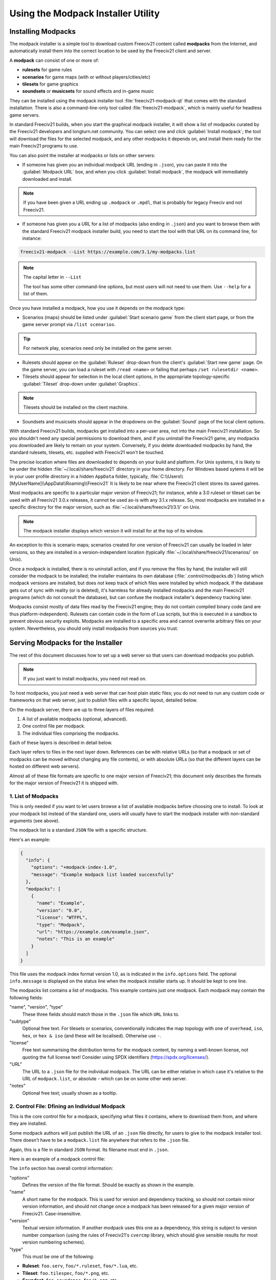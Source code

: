 Using the Modpack Installer Utility
***********************************

Installing Modpacks
===================

The modpack installer is a simple tool to download custom Freeciv21 content called :strong:`modpacks` from 
the Internet, and automatically install them into the correct location to be used by the Freeciv21 client and 
server.

A :strong:`modpack` can consist of one or more of:

* :strong:`rulesets` for game rules
* :strong:`scenarios` for game maps (with or without players/cities/etc)
* :strong:`tilesets` for game graphics
* :strong:`soundsets` or :strong:`musicsets` for sound effects and in-game music

They can be installed using the modpack installer tool :file:`freeciv21-modpack-qt` that comes with the 
standard installation. There is also a command-line-only tool called :file:`freeciv21-modpack`, which is 
mainly useful for headless game servers.

In standard Freeciv21 builds, when you start the graphical modpack installer, it will show a list of 
modpacks curated by the Freeciv21 developers and longturn.net community. You can select one and click 
:guilabel:`Install modpack`; the tool will download the files for the selected modpack, and any other 
modpacks it depends on, and install them ready for the main Freeciv21 programs to use.

.. image:: ../_static/images/gui-elements/modpack-installer.png
    :align: center
    :alt: Freeciv21 Modpack Installer Qt GUI application

You can also point the installer at modpacks or lists on other servers:

* If someone has given you an individual modpack URL (ending in :literal:`.json`), you can paste it into the 
  :guilabel:`Modpack URL` box, and when you click :guilabel:`Install modpack`, the modpack will immediately  
  downloaded and install. 

.. note:: If you have been given a URL ending up :literal:`.modpack` or :literal:`.mpdl`, 
    that is probably for legacy Freeciv and not Freeciv21.

* If someone has given you a URL for a list of modpacks (also ending in :literal:`.json`) and you want to 
  browse them with the standard Freeciv21 modpack installer build, you need to start the tool with that URL  
  on its command line, for instance:

.. code-block:: rst

    freeciv21-modpack --List https://example.com/3.1/my-modpacks.list


.. note:: The capital letter in :literal:`--List`

    The tool has some other command-line options, but most users will not need to use them. Use 
    :literal:`--help` for a list of them.

Once you have installed a modpack, how you use it depends on the modpack type:

* Scenarios (maps) should be listed under :guilabel:`Start scenario game` from the client start page, or 
  from the game server prompt via :literal:`/list scenarios`.

.. tip:: For network play, scenarios need only be installed on the game server.

* Rulesets should appear on the :guilabel:`Ruleset` drop-down from the client's :guilabel:`Start new game` 
  page. On the game server, you can load a ruleset with :literal:`/read <name>` or failing that perhaps 
  :literal:`/set rulesetdir <name>`.

* Tilesets should appear for selection in the local client options, in the appropriate topology-specific 
  :guilabel:`Tileset` drop-down under :guilabel:`Graphics`.

.. note:: Tilesets should be installed on the client machine.

* Soundsets and musicsets should appear in the dropdowns on the :guilabel:`Sound` page of the local 
  client options.

With standard Freeciv21 builds, modpacks get installed into a per-user area, not into the main Freeciv21 
installation. So you shouldn't need any special permissions to download them, and if you uninstall the 
Freeciv21 game, any modpacks you downloaded are likely to remain on your system. Conversely, if you delete 
downloaded modpacks by hand, the standard rulesets, tilesets, etc. supplied with Freeciv21 won't be touched.

The precise location where files are downloaded to depends on your build and platform. For Unix systems, it 
is likely to be under the hidden :file:`~/.local/share/freeciv21` directory in your home directory. For 
Windows based sytems it will be in your user profile directory in a hidden :literal:`AppData` folder, 
typically, :file:`C:\\Users\\[MyUserName]\\AppData\\Roaming\\Freeciv21` It is likely to be near where the 
Freeciv21 client stores its saved games.

Most modpacks are specific to a particular major version of Freeciv21; for instance, while a 3.0 ruleset or 
tileset can be used with all Freeciv21 3.0.x releases, it cannot be used as-is with any 3.1.x release. So, 
most modpacks are installed in a specific directory for the major version, such as 
:file:`~/.local/share/freeciv21/3.1/` on Unix. 

.. note:: The modpack installer displays which version it will install for at the top of its window.

An exception to this is scenario maps; scenarios created for one version of Freeciv21 can usually be loaded 
in later versions, so they are installed in a version-independent location (typically 
:file:`~/.local/share/freeciv21/scenarios/` on Unix).

Once a modpack is installed, there is no uninstall action, and if you remove the files by hand, the 
installer will still consider the modpack to be installed; the installer maintains its own database 
(:file:`.control/modpacks.db`) listing which modpack versions are installed, but does not keep track of 
which files were installed by which modpack. If the database gets out of sync with reality (or is deleted), 
it's harmless for already installed modpacks and the main Freeciv21 programs (which do not consult the 
database), but can confuse the modpack installer's dependency tracking later.

Modpacks consist mostly of data files read by the Freeciv21 engine; they do not contain compiled binary code 
(and are thus platform-independent). Rulesets can contain code in the form of Lua scripts, but this is 
executed in a sandbox to prevent obvious security exploits. Modpacks are installed to a specific area and 
cannot overwrite arbitrary files on your system. Nevertheless, you should only install modpacks from sources 
you trust.

Serving Modpacks for the Installer
==================================

The rest of this document discusses how to set up a web server so that users can download modpacks you 
publish.

.. note::  If you just want to install modpacks, you need not read on.

To host modpacks, you just need a web server that can host plain static files; you do not need to run any 
custom code or frameworks on that web server, just to publish files with a specific layout, detailed below.

On the modpack server, there are up to three layers of files required:

1. A list of available modpacks (optional, advanced).
2. One control file per modpack.
3. The individual files comprising the modpacks.

Each of these layers is described in detail below.

Each layer refers to files in the next layer down. References can be with relative URLs (so that a modpack 
or set of modpacks can be moved without changing any file contents), or with absolute URLs (so that the 
different layers can be hosted on different web servers).

Almost all of these file formats are specific to one major version of Freeciv21; this document only 
describes the formats for the major version of Freeciv21 it is shipped with.


1. List of Modpacks
-------------------

This is only needed if you want to let users browse a list of available modpacks before choosing one to 
install. To look at your modpack list instead of the standard one, users will usually have to start the 
modpack installer with non-standard arguments (see above).

The modpack list is a standard :literal:`JSON` file with a specific structure.

Here's an example:

.. code-block:: rst

    {
      "info": {
        "options": "+modpack-index-1.0",
        "message": "Example modpack list loaded successfully"
      },
      "modpacks": [
        {
          "name": "Example",
          "version": "0.0",
          "license": "WTFPL",
          "type": "Modpack",
          "url": "https://example.com/example.json",
          "notes": "This is an example"
        }
      ]
    }


This file uses the modpack index format version 1.0, as is indicated in the :literal:`info.options` field. 
The optional :literal:`info.message` is displayed on the status line when the modpack installer starts up. 
It should be kept to one line.

The modpacks list contains a list of modpacks. This example contains just one modpack. Each modpack may 
contain the following fields:

"name", "version", "type"
  These three fields should match those in the :literal:`.json` file which :literal:`URL` links to.

"subtype"
  Optional free text. For tilesets or scenarios, conventionally indicates the map topology with one of 
  :literal:`overhead`, :literal:`iso`, :literal:`hex`, or :literal:`hex & iso` (and these will be 
  localised). Otherwise use :literal:`-`.

"license"
  Free text summarising the distribution terms for the modpack content, by naming a well-known license, not 
  quoting the full license text! Consider using SPDX identifiers (https://spdx.org/licenses/).

"URL"
  The URL to a :literal:`.json` file for the individual modpack. The URL can be either relative in which 
  case it's relative to the URL of :literal:`modpack.list`, or absolute - which can be on some other web 
  server.

"notes"
   Optional free text; usually shown as a tooltip.


2. Control File: Dfining an Individual Modpack
----------------------------------------------

This is the core control file for a modpack, specifying what files it contains, where to download them from, 
and where they are installed.

Some modpack authors will just publish the URL of an :literal:`.json` file directly, for users to give to 
the modpack installer tool. There doesn't have to be a :literal:`modpack.list` file anywhere that refers to 
the :literal:`.json` file.

Again, this is a file in standard :literal:`JSON` format. Its filename must end in :literal:`.json`.

Here is an example of a modpack control file:

.. code-block: rst

    {
      "info": {
        "options": "+modpack-1.0",
        "base_url": ".",
        "name": "Some ruleset",
        "type": "Modpack",
        "version": "0.0"
      },
      "files": [
        "some_ruleset.serv",
        "some_ruleset.tilespec",
        "some_ruleset/nation/german.ruleset",
        "some_ruleset/nation/indian.ruleset",
        ...
      ]
    }


The :literal:`info` section has overall control information:

"options"
  Defines the version of the file format. Should be exactly as shown in the example.
  
"name"
  A short name for the modpack. This is used for version and dependency tracking, so should not 
  contain minor version information, and should not change once a modpack has been released for a given 
  major version of Freeciv21. Case-insensitive.

"version"
  Textual version information. If another modpack uses this one as a dependency, this string is 
  subject to version number comparison (using the rules of Freeciv21's :literal:`cvercmp` library, which 
  should give sensible results for most version numbering schemes).
  
"type"
  This must be one of the following:

* :strong:`Ruleset`: :literal:`foo.serv`, :literal:`foo/*.ruleset`, :literal:`foo/*.lua`, etc.
* :strong:`Tileset`: :literal:`foo.tilespec`, :literal:`foo/*.png`, etc.
* :strong:`Soundset`: :literal:`foo.soundspec`, :literal:`foo/*.ogg`, etc.
* :strong:`Musicset`: :literal:`foo.musicspec`, :literal:`foo/*.ogg`, etc.
* :strong:`Scenario`: :literal:`foo.sav`; installed to a version-independent location.
* :strong:`Modpack`: Conventionally used for modpacks that contain more than one of the above kinds of material
* :strong:`Group`: Contains no files but only depends on other modpacks At the moment, only 
  :literal:`Scenario` causes special behavior.
 
"base_url"
  URL to prepend to the :literal:`src` filenames in the :literal:`files` list. May be relative to the 
  :literal:`.json` file -- starting with :literal:`./` -- or absolute in which case the files can be on some 
  web server different to where the :literal:`.json` file lives.

The :strong:`files` list defines the individual files comprising your modpack. It must list every file 
individually; any files in the same directory on the webserver that are not listed will not be downloaded. 
Entries can be strings as shown above, in which case the same file name is used for downloading relative to 
:literal:`info.base_url` and installing relative to the data directory. If the installed name is different 
from the name on the server, the following syntax can be used instead:

.. code-block: rst

    {
      "url": "some-remote-file",
      "dest": "where-to-install-it"
    }


The URL can be either relative (to :literal:`info.base_url`) or absolute. The two syntaxes can be mixed in 
the same modpack.

.. note:: Forward slash :literal:`/` (and not backslash :literal:`\\`) should be used to separate directories.

Some advice on the structure of files in modpacks:

* You should generally install files in a directory named after the modpack, with a few exceptions 
  (:literal:`.serv`, :literal:`.tilespec`, :literal:`.soundspec`, and :literal:`.musicspec` files must be 
  installed to the top level, and should reference files in your subdirectory). Individual files and 
  directories install names should usually not embed version numbers, dates, etc., so that when a new version 
  of modpack X is installed, it cleanly overwrites the old   version, rather than leaving both cluttering up 
  the user's installation.

* The modpack installer does not stop different modpacks overwriting each other's files, so published 
  modpacks should be disciplined about namespace usage. If you've derived from someone else's modpack, you 
  should probably give your derivative new filenames, so that both can be installed simultaneously.

* There is no :emphasis:`white-out` facility to delete files from a user's installation -- if a newer 
  version of a modpack has fewer files than an old one, the old file will persist in some users' 
  installations, so your modpacks should be designed to be tolerant of that.

* At the moment, there is no restriction on what kind of files a given :emphasis:`type` can install, but 
  modpacks should stick to installing the advertised kinds of content. It's :strong:`OK` to install extra 
  files such as documentation in any case (:file:`LICENSE/COPYING`, :file:`README.txt`, etc.).

* If your modpack contains a ruleset, you should usually install a :literal:`.serv` file at the top level 
  (which can be a one-line file consisting of :literal:`rulesetdir <name>`, as this is needed for the server 
  to enumerate the available rulesets.

In some cases, a modpack may depend on other modpacks, for instance if it reuses some of their files. This 
can be handled by declaring a dependency with respect to the other modpack. Dependencies are listed in the 
optional :literal:`dependencies` list of the :literal:`JSON` file. Each entry in that list must contain the 
following object:

.. code-block: rst

    {
      "modpack": "...",
      "url": "...",
      "type": "...",
      "version": "..."
    }


The keys are explained below:

* :strong:`modpack`: What the dependency modpack calls itself when installed (that is, :literal:`name` 
  from its :literal:`.json` file).
* :strong:`url`: URL to download modpack if needed. Can be relative or absolute.
* :strong:`type`:  Must match :literal:`type` from dependency's :literal:`.json` file.
* :strong:`version`: Minimum version of dependency (as declared in its :literal:`.json` file). Subject to 
  version number comparison algorithm.

If the modpack installer thinks the required version, or a newer version, of the dependency is already 
installed, it will do nothing, otherwise it will download the dependency modpack, and any of its own 
dependencies, recursively.


3. Individual Modpack Files
---------------------------

These are the files comprising the modpack (:literal:`*.ruleset`, :literal:`*.png`, etc.), that will be 
copied verbatim to the user's Freeciv21 profile directory and read by the Freeciv21 client and server. The 
modpack installer does not modify the files in any way.

The files must be hosted individually on the web server; the modpack installer tool cannot unpack any 
archives such as :file:`.zip` files. Individual scenarios can be compressed (e.g. :file:`.sav.gz`, as the 
Freeciv21 engine can uncompress these files.

Because the :literal:`*.json` file can change the file paths / names on download, the layout on the modpack server 
doesn't have to correspond with the installed layout. An individual file can be shared between multiple 
modpacks, if you want.

How to write modpacks is beyond the scope of this document -- see :file:`README.rulesets`, 
:file:`README.graphics`, etc. in the :file:`doc` directory for some clues.
